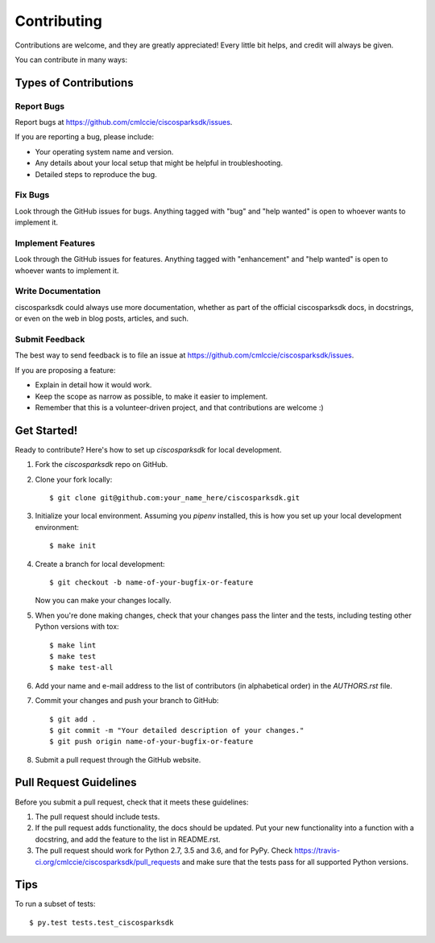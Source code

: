 .. highlight:: shell

============
Contributing
============

Contributions are welcome, and they are greatly appreciated! Every
little bit helps, and credit will always be given.

You can contribute in many ways:

Types of Contributions
----------------------

Report Bugs
~~~~~~~~~~~

Report bugs at https://github.com/cmlccie/ciscosparksdk/issues.

If you are reporting a bug, please include:

* Your operating system name and version.
* Any details about your local setup that might be helpful in troubleshooting.
* Detailed steps to reproduce the bug.

Fix Bugs
~~~~~~~~

Look through the GitHub issues for bugs. Anything tagged with "bug"
and "help wanted" is open to whoever wants to implement it.

Implement Features
~~~~~~~~~~~~~~~~~~

Look through the GitHub issues for features. Anything tagged with "enhancement"
and "help wanted" is open to whoever wants to implement it.

Write Documentation
~~~~~~~~~~~~~~~~~~~

ciscosparksdk could always use more documentation, whether as part of the
official ciscosparksdk docs, in docstrings, or even on the web in blog posts,
articles, and such.

Submit Feedback
~~~~~~~~~~~~~~~

The best way to send feedback is to file an issue at
https://github.com/cmlccie/ciscosparksdk/issues.

If you are proposing a feature:

* Explain in detail how it would work.
* Keep the scope as narrow as possible, to make it easier to implement.
* Remember that this is a volunteer-driven project, and that contributions
  are welcome :)


Get Started!
------------

Ready to contribute? Here's how to set up `ciscosparksdk` for local
development.

1. Fork the `ciscosparksdk` repo on GitHub.
2. Clone your fork locally::

    $ git clone git@github.com:your_name_here/ciscosparksdk.git

3. Initialize your local environment. Assuming you `pipenv` installed, this is
   how you set up your local development environment::

    $ make init

4. Create a branch for local development::

    $ git checkout -b name-of-your-bugfix-or-feature

   Now you can make your changes locally.

5. When you're done making changes, check that your changes pass the linter and
   the tests, including testing other Python versions with tox::

    $ make lint
    $ make test
    $ make test-all

6. Add your name and e-mail address to the list of contributors (in
   alphabetical order) in the `AUTHORS.rst` file.

7. Commit your changes and push your branch to GitHub::

    $ git add .
    $ git commit -m "Your detailed description of your changes."
    $ git push origin name-of-your-bugfix-or-feature

8. Submit a pull request through the GitHub website.

Pull Request Guidelines
-----------------------

Before you submit a pull request, check that it meets these guidelines:

1. The pull request should include tests.
2. If the pull request adds functionality, the docs should be updated. Put
   your new functionality into a function with a docstring, and add the
   feature to the list in README.rst.
3. The pull request should work for Python 2.7, 3.5 and 3.6, and for PyPy.
   Check https://travis-ci.org/cmlccie/ciscosparksdk/pull_requests
   and make sure that the tests pass for all supported Python versions.

Tips
----

To run a subset of tests::

$ py.test tests.test_ciscosparksdk
